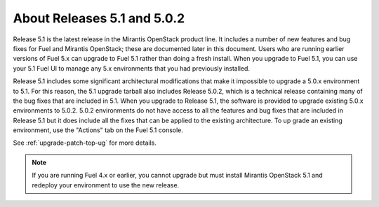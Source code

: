 
About Releases 5.1 and 5.0.2
============================

Release 5.1 is the latest release in the Mirantis OpenStack product line.
It includes a number of new features and bug fixes
for Fuel and Mirantis OpenStack;
these are documented later in this document.
Users who are running earlier versions of Fuel 5.x
can upgrade to Fuel 5.1 rather than doing a fresh install.
When you upgrade to Fuel 5.1,
you can use your 5.1 Fuel UI to manage any 5.x environments
that you had previously installed.

Release 5.1 includes some significant architectural modifications
that make it impossible to upgrade a 5.0.x environment to 5.1.
For this reason, the 5.1 upgrade tarball
also includes Release 5.0.2,
which is a technical release containing
many of the bug fixes that are included in 5.1.
When you upgrade to Release 5.1,
the software is provided to upgrade
existing 5.0.x environments to 5.0.2.
5.0.2 environments do not have access to all the features
and bug fixes that are included in Release 5.1
but it does include all the fixes that can be applied to the existing architecture.
To up grade an existing environment,
use the "Actions" tab on the Fuel 5.1 console.

See :ref:`upgrade-patch-top-ug` for more details.

.. note::
  If you are running Fuel 4.x or earlier,
  you cannot upgrade but must install Mirantis OpenStack 5.1
  and redeploy your environment to use the new release.

